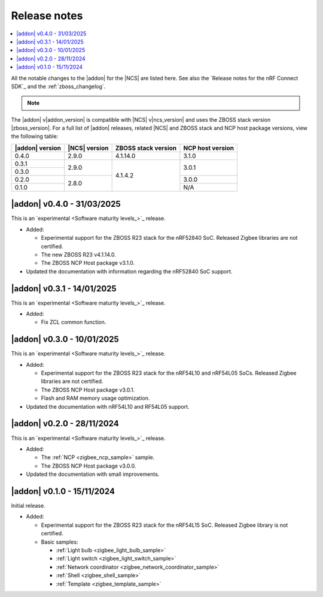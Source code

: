 .. _example_release_notes:

Release notes
#############

.. contents::
   :local:
   :depth: 2

All the notable changes to the |addon| for the |NCS| are listed here.
See also the `Release notes for the nRF Connect SDK`_ and the :ref:`zboss_changelog`.

.. note::
   .. include:: /includes/experimental_note.txt

The |addon| v\ |addon_version| is compatible with |NCS| v\ |ncs_version| and uses the ZBOSS stack version |zboss_version|.
For a full list of |addon| releases, related |NCS| and ZBOSS stack and NCP host package versions, view the following table:

+-------------------+------------------+-----------------------+---------------------+
| |addon| version   | |NCS| version    | ZBOSS stack version   | NCP host version    |
+===================+==================+=======================+=====================+
| 0.4.0             | 2.9.0            | 4.1.14.0              | 3.1.0               |
+-------------------+------------------+-----------------------+---------------------+
| 0.3.1             | 2.9.0            | 4.1.4.2               | 3.0.1               | 
+-------------------+                  |                       +                     |
| 0.3.0             |                  |                       |                     | 
+-------------------+------------------+                       +---------------------+
| 0.2.0             | 2.8.0            |                       | 3.0.0               | 
+-------------------+                  |                       +---------------------+
| 0.1.0             |                  |                       | N/A                 | 
+-------------------+------------------+-----------------------+---------------------+

.. _zigbee_release:

|addon| v0.4.0 - 31/03/2025
***************************

This is an `experimental <Software maturity levels_>`_ release.
 
* Added:
 
  * Experimental support for the ZBOSS R23 stack for the nRF52840 SoC.
    Released Zigbee libraries are not certified.
  * The new ZBOSS R23 v4.1.14.0.
  * The ZBOSS NCP Host package v3.1.0.

* Updated the documentation with information regarding the nRF52840 SoC support.

|addon| v0.3.1 - 14/01/2025
***************************

This is an `experimental <Software maturity levels_>`_ release.
 
* Added:
 
  * Fix ZCL common function.

|addon| v0.3.0 - 10/01/2025
***************************

This is an `experimental <Software maturity levels_>`_ release.
 
* Added:
 
  * Experimental support for the ZBOSS R23 stack for the nRF54L10 and nRF54L05 SoCs.
    Released Zigbee libraries are not certified.
  * The ZBOSS NCP Host package v3.0.1.
  * Flash and RAM memory usage optimization.

* Updated the documentation with nRF54L10 and RF54L05 support.

|addon| v0.2.0 - 28/11/2024
***************************

This is an `experimental <Software maturity levels_>`_ release.
 
* Added:
 
  * The :ref:`NCP <zigbee_ncp_sample>` sample.
  * The ZBOSS NCP Host package v3.0.0.

* Updated the documentation with small improvements.

|addon| v0.1.0 - 15/11/2024
***************************

Initial release.

* Added:

  * Experimental support for the ZBOSS R23 stack for the nRF54L15 SoC.
    Released Zigbee library is not certified.
  * Basic samples:

    * :ref:`Light bulb <zigbee_light_bulb_sample>`
    * :ref:`Light switch <zigbee_light_switch_sample>`
    * :ref:`Network coordinator <zigbee_network_coordinator_sample>`
    * :ref:`Shell <zigbee_shell_sample>`
    * :ref:`Template <zigbee_template_sample>`
